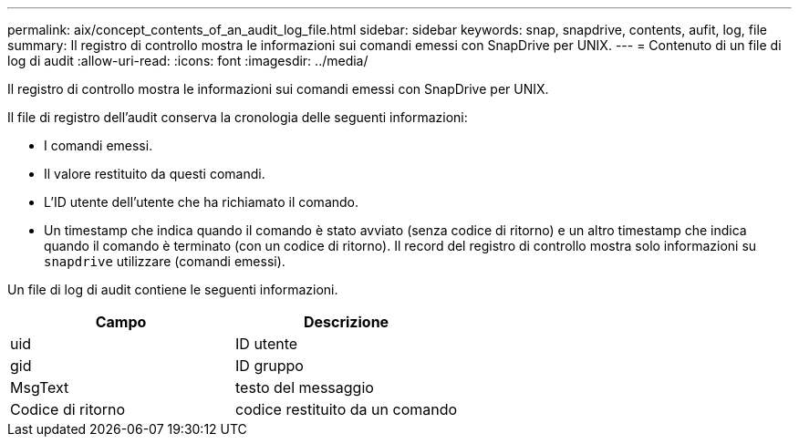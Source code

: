 ---
permalink: aix/concept_contents_of_an_audit_log_file.html 
sidebar: sidebar 
keywords: snap, snapdrive, contents, aufit, log, file 
summary: Il registro di controllo mostra le informazioni sui comandi emessi con SnapDrive per UNIX. 
---
= Contenuto di un file di log di audit
:allow-uri-read: 
:icons: font
:imagesdir: ../media/


[role="lead"]
Il registro di controllo mostra le informazioni sui comandi emessi con SnapDrive per UNIX.

Il file di registro dell'audit conserva la cronologia delle seguenti informazioni:

* I comandi emessi.
* Il valore restituito da questi comandi.
* L'ID utente dell'utente che ha richiamato il comando.
* Un timestamp che indica quando il comando è stato avviato (senza codice di ritorno) e un altro timestamp che indica quando il comando è terminato (con un codice di ritorno). Il record del registro di controllo mostra solo informazioni su `snapdrive` utilizzare (comandi emessi).


Un file di log di audit contiene le seguenti informazioni.

|===
| Campo | Descrizione 


 a| 
uid
 a| 
ID utente



 a| 
gid
 a| 
ID gruppo



 a| 
MsgText
 a| 
testo del messaggio



 a| 
Codice di ritorno
 a| 
codice restituito da un comando

|===